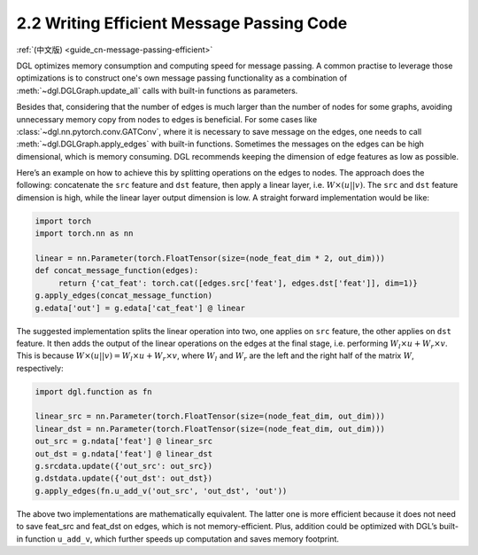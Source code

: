 .. _guide-message-passing-efficient:

2.2 Writing Efficient Message Passing Code
------------------------------------------

:ref:`(中文版) <guide_cn-message-passing-efficient>`

DGL optimizes memory consumption and computing speed for message
passing. A common practise to leverage those
optimizations is to construct one's own message passing functionality as
a combination of :meth:`~dgl.DGLGraph.update_all` calls with built-in
functions as parameters.

Besides that, considering that the number of edges is much larger than the number of nodes for some graphs, avoiding unnecessary memory copy from nodes to edges is beneficial. For some cases like
:class:`~dgl.nn.pytorch.conv.GATConv`,
where it is necessary to save message on the edges, one needs to call
:meth:`~dgl.DGLGraph.apply_edges` with built-in functions. Sometimes the
messages on the edges can be high dimensional, which is memory consuming.
DGL recommends keeping the dimension of edge features as low as possible.

Here’s an example on how to achieve this by splitting operations on the
edges to nodes. The approach does the following: concatenate the ``src``
feature and ``dst`` feature, then apply a linear layer, i.e.
:math:`W\times (u || v)`. The ``src`` and ``dst`` feature dimension is
high, while the linear layer output dimension is low. A straight forward
implementation would be like:

.. code::

    import torch
    import torch.nn as nn

    linear = nn.Parameter(torch.FloatTensor(size=(node_feat_dim * 2, out_dim)))
    def concat_message_function(edges):
         return {'cat_feat': torch.cat([edges.src['feat'], edges.dst['feat']], dim=1)}
    g.apply_edges(concat_message_function)
    g.edata['out'] = g.edata['cat_feat'] @ linear

The suggested implementation splits the linear operation into two,
one applies on ``src`` feature, the other applies on ``dst`` feature.
It then adds the output of the linear operations on the edges at the final stage,
i.e. performing :math:`W_l\times u + W_r \times v`. This is because
:math:`W \times (u||v) = W_l \times u + W_r \times v`, where :math:`W_l`
and :math:`W_r` are the left and the right half of the matrix :math:`W`,
respectively:

.. code::

    import dgl.function as fn

    linear_src = nn.Parameter(torch.FloatTensor(size=(node_feat_dim, out_dim)))
    linear_dst = nn.Parameter(torch.FloatTensor(size=(node_feat_dim, out_dim)))
    out_src = g.ndata['feat'] @ linear_src
    out_dst = g.ndata['feat'] @ linear_dst
    g.srcdata.update({'out_src': out_src})
    g.dstdata.update({'out_dst': out_dst})
    g.apply_edges(fn.u_add_v('out_src', 'out_dst', 'out'))

The above two implementations are mathematically equivalent. The latter
one is more efficient because it does not need to save feat_src and
feat_dst on edges, which is not memory-efficient. Plus, addition could
be optimized with DGL’s built-in function ``u_add_v``, which further
speeds up computation and saves memory footprint.
